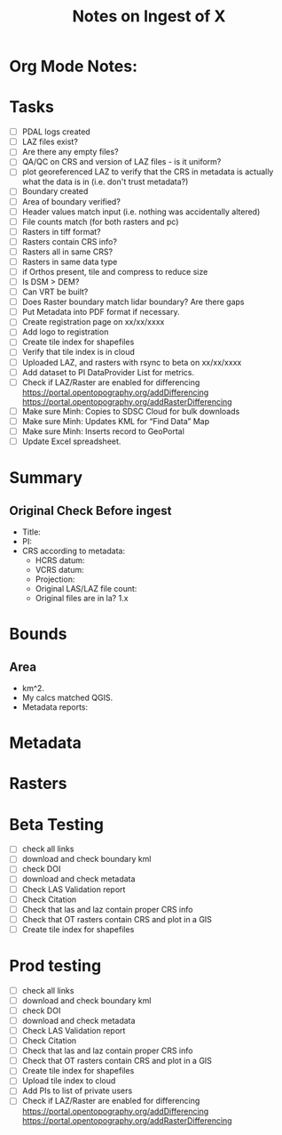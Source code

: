 #+TITLE: Notes on Ingest of X
#+OPTIONS: ^:nil

* Org Mode Notes: 
# ------------------------------------------------------------------------
#  1.  go to Org -> HyperLinks -> Literal Links to show full paths so that I
#  can do a search and replace
#  2.  C-U C-U TAB to collapse all
#  3.  C-U C-U C-U TAB to reveal all
#  4.  To indent and fram a section of text put #+BEGIN_EXAMPLE at the
#      beginning and #+END_EXAMPLE at the end of the section of text.
#  5.  C-c C-c toggles check box
#  6.  C-c C-l lets you put in links, or rename links
#  7.  * Title
#  8.  ** SubTitle1
#  9.  *** SubTitle2
#  10.  * Check List example
#         - [ ] item1
#         - [ ] item2
#  11.  [[path of link][link name]  add the closing "]" to hide the path
#  12.  To indent and frame a section of text put #+BEGIN_EXAMPLE at the
#       beginning and #+END_EXAMPLE at the end of the section of text.
#  13.  Table example:
#        |Spacecraft   |Type   |time interval|
#        |-------------+-------+----------|
#        |Meteosat-9   |Channels|3h|
# ------------------------------------------------------------------------

* Tasks
- [ ] PDAL logs created
- [ ] LAZ files exist?
- [ ] Are there any empty files?
- [ ] QA/QC on CRS and version of LAZ files - is it uniform?
- [ ] plot georeferenced LAZ to verify that the CRS in metadata is
      actually what the data is in (i.e. don't trust metadata?)
- [ ] Boundary created
- [ ] Area of boundary verified?
- [ ] Header values match input (i.e. nothing was accidentally altered)
- [ ] File counts match (for both rasters and pc)
- [ ] Rasters in tiff format?
- [ ] Rasters contain CRS info?
- [ ] Rasters all in same CRS?
- [ ] Rasters in same data type 
- [ ] if Orthos present, tile and compress to reduce size
- [ ] Is DSM > DEM?
- [ ] Can VRT be built?
- [ ] Does Raster boundary match lidar boundary?  Are there gaps
- [ ] Put Metadata into PDF format if necessary.
- [ ] Create registration page on xx/xx/xxxx
- [ ] Add logo to registration
- [ ] Create tile index for shapefiles 
- [ ] Verify that tile index is in cloud
- [ ] Uploaded LAZ, and rasters with rsync to beta on xx/xx/xxxx
- [ ] Add dataset to PI DataProvider List for metrics.
- [ ] Check if LAZ/Raster are enabled for differencing
      https://portal.opentopography.org/addDifferencing
      https://portal.opentopography.org/addRasterDifferencing
- [ ] Make sure Minh: Copies to SDSC Cloud for bulk downloads
- [ ] Make sure Minh: Updates KML for “Find Data” Map
- [ ] Make sure Minh: Inserts record to GeoPortal
- [ ] Update Excel spreadsheet.


*  Summary
**  Original Check Before ingest
-  Title:  
-  PI: 
-  CRS according to metadata:
   -  HCRS datum:
   -  VCRS datum: 
   -  Projection: 
   -  Original LAS/LAZ file count:  
   -  Original files are in la? 1.x 

* Bounds

**  Area
-  km^2.  
-  My calcs matched QGIS.  
-  Metadata reports: 

*  Metadata
* Rasters
* Beta Testing
-  [ ] check all links
-  [ ] download and check boundary kml
-  [ ] check DOI
-  [ ] download and check metadata
-  [ ] Check LAS Validation report
-  [ ] Check Citation
-  [ ] Check that las and laz contain proper CRS info
-  [ ] Check that OT rasters contain CRS and plot in a GIS
-  [ ] Create tile index for shapefiles 

* Prod testing
-  [ ] check all links
-  [ ] download and check boundary kml
-  [ ] check DOI
-  [ ] download and check metadata
-  [ ] Check LAS Validation report
-  [ ] Check Citation
-  [ ] Check that las and laz contain proper CRS info
-  [ ] Check that OT rasters contain CRS and plot in a GIS
-  [ ] Create tile index for shapefiles 
-  [ ] Upload tile index to cloud
-  [ ] Add PIs to list of private users
-  [ ] Check if LAZ/Raster are enabled for differencing
       https://portal.opentopography.org/addDifferencing
       https://portal.opentopography.org/addRasterDifferencing

